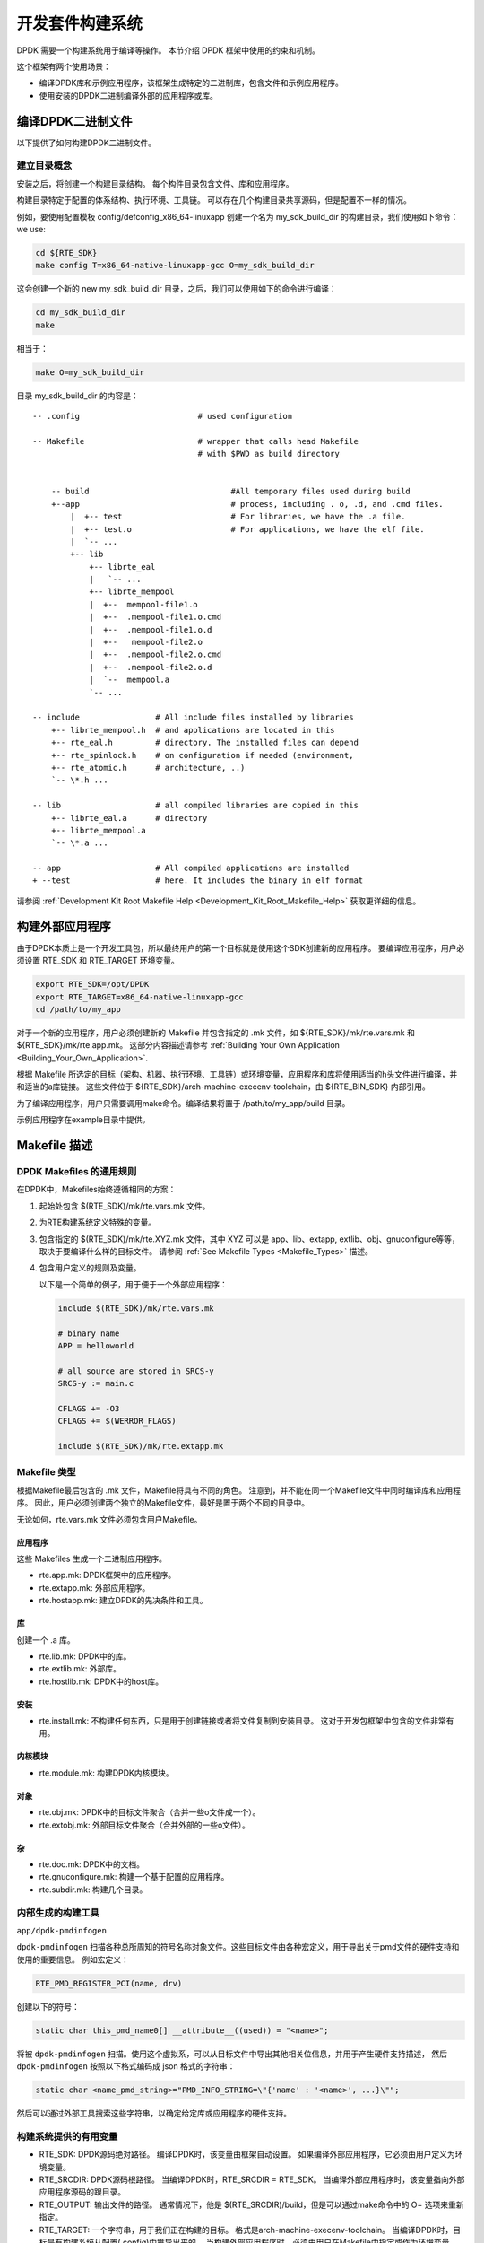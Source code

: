 ..  BSD LICENSE
    Copyright(c) 2010-2014 Intel Corporation. All rights reserved.
    All rights reserved.

    Redistribution and use in source and binary forms, with or without
    modification, are permitted provided that the following conditions
    are met:

    * Redistributions of source code must retain the above copyright
    notice, this list of conditions and the following disclaimer.
    * Redistributions in binary form must reproduce the above copyright
    notice, this list of conditions and the following disclaimer in
    the documentation and/or other materials provided with the
    distribution.
    * Neither the name of Intel Corporation nor the names of its
    contributors may be used to endorse or promote products derived
    from this software without specific prior written permission.

    THIS SOFTWARE IS PROVIDED BY THE COPYRIGHT HOLDERS AND CONTRIBUTORS
    "AS IS" AND ANY EXPRESS OR IMPLIED WARRANTIES, INCLUDING, BUT NOT
    LIMITED TO, THE IMPLIED WARRANTIES OF MERCHANTABILITY AND FITNESS FOR
    A PARTICULAR PURPOSE ARE DISCLAIMED. IN NO EVENT SHALL THE COPYRIGHT
    OWNER OR CONTRIBUTORS BE LIABLE FOR ANY DIRECT, INDIRECT, INCIDENTAL,
    SPECIAL, EXEMPLARY, OR CONSEQUENTIAL DAMAGES (INCLUDING, BUT NOT
    LIMITED TO, PROCUREMENT OF SUBSTITUTE GOODS OR SERVICES; LOSS OF USE,
    DATA, OR PROFITS; OR BUSINESS INTERRUPTION) HOWEVER CAUSED AND ON ANY
    THEORY OF LIABILITY, WHETHER IN CONTRACT, STRICT LIABILITY, OR TORT
    (INCLUDING NEGLIGENCE OR OTHERWISE) ARISING IN ANY WAY OUT OF THE USE
    OF THIS SOFTWARE, EVEN IF ADVISED OF THE POSSIBILITY OF SUCH DAMAGE.

.. _Development_Kit_Build_System:

开发套件构建系统
==================

DPDK 需要一个构建系统用于编译等操作。
本节介绍 DPDK 框架中使用的约束和机制。

这个框架有两个使用场景：

*   编译DPDK库和示例应用程序，该框架生成特定的二进制库，包含文件和示例应用程序。

*   使用安装的DPDK二进制编译外部的应用程序或库。

编译DPDK二进制文件
--------------------

以下提供了如何构建DPDK二进制文件。

建立目录概念
~~~~~~~~~~~~~~

安装之后，将创建一个构建目录结构。
每个构件目录包含文件、库和应用程序。

构建目录特定于配置的体系结构、执行环境、工具链。
可以存在几个构建目录共享源码，但是配置不一样的情况。

例如，要使用配置模板 config/defconfig_x86_64-linuxapp 创建一个名为 my_sdk_build_dir 的构建目录，我们使用如下命令：
we use:

.. code-block:: console

    cd ${RTE_SDK}
    make config T=x86_64-native-linuxapp-gcc O=my_sdk_build_dir

这会创建一个新的 new my_sdk_build_dir 目录，之后，我们可以使用如下的命令进行编译：

.. code-block:: console

    cd my_sdk_build_dir
    make

相当于：

.. code-block:: console

    make O=my_sdk_build_dir

目录 my_sdk_build_dir 的内容是：

::

    -- .config                         # used configuration

    -- Makefile                        # wrapper that calls head Makefile
                                       # with $PWD as build directory


        -- build                              #All temporary files used during build
        +--app                                # process, including . o, .d, and .cmd files.
            |  +-- test                       # For libraries, we have the .a file.
            |  +-- test.o                     # For applications, we have the elf file.
            |  `-- ...
            +-- lib
                +-- librte_eal
                |   `-- ...
                +-- librte_mempool
                |  +--  mempool-file1.o
                |  +--  .mempool-file1.o.cmd
                |  +--  .mempool-file1.o.d
                |  +--   mempool-file2.o
                |  +--  .mempool-file2.o.cmd
                |  +--  .mempool-file2.o.d
                |  `--  mempool.a
                `-- ...

    -- include                # All include files installed by libraries
        +-- librte_mempool.h  # and applications are located in this
        +-- rte_eal.h         # directory. The installed files can depend
        +-- rte_spinlock.h    # on configuration if needed (environment,
        +-- rte_atomic.h      # architecture, ..)
        `-- \*.h ...

    -- lib                    # all compiled libraries are copied in this
        +-- librte_eal.a      # directory
        +-- librte_mempool.a
        `-- \*.a ...

    -- app                    # All compiled applications are installed
    + --test                  # here. It includes the binary in elf format

请参阅 :ref:`Development Kit Root Makefile Help <Development_Kit_Root_Makefile_Help>` 获取更详细的信息。

构建外部应用程序
------------------

由于DPDK本质上是一个开发工具包，所以最终用户的第一个目标就是使用这个SDK创建新的应用程序。
要编译应用程序，用户必须设置 RTE_SDK 和 RTE_TARGET 环境变量。

.. code-block:: console

    export RTE_SDK=/opt/DPDK
    export RTE_TARGET=x86_64-native-linuxapp-gcc
    cd /path/to/my_app

对于一个新的应用程序，用户必须创建新的 Makefile 并包含指定的 .mk 文件，如 ${RTE_SDK}/mk/rte.vars.mk 和 ${RTE_SDK}/mk/rte.app.mk。
这部分内容描述请参考 :ref:`Building Your Own Application <Building_Your_Own_Application>`.

根据 Makefile 所选定的目标（架构、机器、执行环境、工具链）或环境变量，应用程序和库将使用适当的h头文件进行编译，并和适当的a库链接。
这些文件位于 ${RTE_SDK}/arch-machine-execenv-toolchain，由 ${RTE_BIN_SDK} 内部引用。

为了编译应用程序，用户只需要调用make命令。编译结果将置于 /path/to/my_app/build 目录。

示例应用程序在example目录中提供。

.. _Makefile_Description:

Makefile 描述
---------------

DPDK Makefiles 的通用规则
~~~~~~~~~~~~~~~~~~~~~~~~~~~

在DPDK中，Makefiles始终遵循相同的方案：

#. 起始处包含 $(RTE_SDK)/mk/rte.vars.mk 文件。

#. 为RTE构建系统定义特殊的变量。

#. 包含指定的 $(RTE_SDK)/mk/rte.XYZ.mk 文件，其中 XYZ 可以是 app、lib、extapp, extlib、obj、gnuconfigure等等，取决于要编译什么样的目标文件。
   请参阅 :ref:`See Makefile Types <Makefile_Types>` 描述。

#. 包含用户定义的规则及变量。

   以下是一个简单的例子，用于便于一个外部应用程序：

   ..  code-block:: make

        include $(RTE_SDK)/mk/rte.vars.mk

        # binary name
        APP = helloworld

        # all source are stored in SRCS-y
        SRCS-y := main.c

        CFLAGS += -O3
        CFLAGS += $(WERROR_FLAGS)

        include $(RTE_SDK)/mk/rte.extapp.mk

.. _Makefile_Types:

Makefile 类型
~~~~~~~~~~~~~~

根据Makefile最后包含的 .mk 文件，Makefile将具有不同的角色。
注意到，并不能在同一个Makefile文件中同时编译库和应用程序。
因此，用户必须创建两个独立的Makefile文件，最好是置于两个不同的目录中。

无论如何，rte.vars.mk 文件必须包含用户Makefile。

应用程序
^^^^^^^^^^

这些 Makefiles 生成一个二进制应用程序。

*   rte.app.mk: DPDK框架中的应用程序。

*   rte.extapp.mk: 外部应用程序。

*   rte.hostapp.mk: 建立DPDK的先决条件和工具。

库
^^^^

创建一个 .a 库。

*   rte.lib.mk: DPDK中的库。

*   rte.extlib.mk: 外部库。

*   rte.hostlib.mk: DPDK中的host库。

安装
^^^^^^^

*   rte.install.mk: 不构建任何东西，只是用于创建链接或者将文件复制到安装目录。
    这对于开发包框架中包含的文件非常有用。

内核模块
^^^^^^^^^^^^^

*   rte.module.mk: 构建DPDK内核模块。

对象
^^^^^^^

*   rte.obj.mk: DPDK中的目标文件聚合（合并一些o文件成一个）。

*   rte.extobj.mk: 外部目标文件聚合（合并外部的一些o文件）。

杂
^^^^

*   rte.doc.mk: DPDK中的文档。

*   rte.gnuconfigure.mk: 构建一个基于配置的应用程序。

*   rte.subdir.mk: 构建几个目录。

.. _Internally_Generated_Build_Tools:

内部生成的构建工具
~~~~~~~~~~~~~~~~~~~~~~

``app/dpdk-pmdinfogen``


``dpdk-pmdinfogen`` 扫描各种总所周知的符号名称对象文件。这些目标文件由各种宏定义，用于导出关于pmd文件的硬件支持和使用的重要信息。
例如宏定义：

.. code-block:: c

   RTE_PMD_REGISTER_PCI(name, drv)

创建以下的符号：

.. code-block:: c

   static char this_pmd_name0[] __attribute__((used)) = "<name>";


将被 ``dpdk-pmdinfogen`` 扫描。使用这个虚拟系，可以从目标文件中导出其他相关位信息，并用于产生硬件支持描述，
然后 ``dpdk-pmdinfogen`` 按照以下格式编码成 json 格式的字符串：

.. code-block:: c

   static char <name_pmd_string>="PMD_INFO_STRING=\"{'name' : '<name>', ...}\"";


然后可以通过外部工具搜索这些字符串，以确定给定库或应用程序的硬件支持。


.. _Useful_Variables_Provided_by_the_Build_System:

构建系统提供的有用变量
~~~~~~~~~~~~~~~~~~~~~~~~~

*   RTE_SDK: DPDK源码绝对路径。
    编译DPDK时，该变量由框架自动设置。
    如果编译外部应用程序，它必须由用户定义为环境变量。

*   RTE_SRCDIR: DPDK源码根路径。
    当编译DPDK时，RTE_SRCDIR = RTE_SDK。
    当编译外部应用程序时，该变量指向外部应用程序源码的跟目录。

*   RTE_OUTPUT: 输出文件的路径。
    通常情况下，他是 $(RTE_SRCDIR)/build，但是可以通过make命令中的 O= 选项来重新指定。

*   RTE_TARGET: 一个字符串，用于我们正在构建的目标。
    格式是arch-machine-execenv-toolchain。
    当编译DPDK时，目标是有构建系统从配置(.config)中推导出来的。
    当构建外部应用程序时，必须由用户在Makefile中指定或作为环境变量。

*   RTE_SDK_BIN: 参考 $(RTE_SDK)/$(RTE_TARGET)。

*   RTE_ARCH: 定义架构(i686, x86_64)。
    它与 CONFIG_RTE_ARCH 相同，但是没有字符串的双引号。

*   RTE_MACHINE: 定义机器。
    它与 CONFIG_RTE_MACHINE 相同，但是没有字符串的双引号。

*   RTE_TOOLCHAIN: 定义工具链 (gcc , icc)。
    它与 CONFIG_RTE_TOOLCHAIN 相同，但是没有字符串的双引号。

*   RTE_EXEC_ENV: 定义运行环境 (linuxapp)。
    它与 CONFIG_RTE_EXEC_ENV 相同，但是没有字符串的双引号。

*   RTE_KERNELDIR: 这个变量包含了将被用于编译内核模块的内核源的绝对路径。
    内核头文件必须与目标机器（将运行应用程序的机器）上使用的头文件相同。
    默认情况下，变量设置为 /lib/modules/$(shell uname -r)/build，当目标机器也是构建机器时，这是正确的。

*   RTE_DEVEL_BUILD: 更严格的选项（停止警告）。 它在默认的git树中。

只能在Makefile中设置/覆盖的变量
~~~~~~~~~~~~~~~~~~~~~~~~~~~~~~~~~

*   VPATH: 构建系统将搜索源码的路径列表。默认情况下，RTE_SRCDIR将被包含在VPATH中。

*   CFLAGS: 用于C编译的标志。用户应该使用+=在这个变量中附加数据。

*   LDFLAGS: 用于链接的标志。用户应该使用+=在这个变量中附加数据。

*   ASFLAGS: 用于汇编的标志。用户应该使用+=在这个变量中附加数据。

*   CPPFLAGS: 用于给C预处理器赋予标志的标志（仅在汇编.S文件时有用）。用户应该使用+=在这个变量中附加数据。

*   LDLIBS: 在应用程序中，链接的库列表（例如，-L / path / to / libfoo -lfoo）。用户应该使用+=在这个变量中附加数据。

*   SRC-y: 在应用程序，库或对象Makefiles的情况下，源文件列表（.c，.S或.o，如果源是二进制文件）。源文件必须可从VPATH获得。

*   INSTALL-y-$(INSTPATH): 需要安装到 $(INSTPATH) 的文件列表。
    这些文件必须在VPATH中可用，并将复制到 $(RTE_OUTPUT)/$(INSTPATH)。几乎可以在任何 RTE Makefile 中可用。

*   SYMLINK-y-$(INSTPATH): 需要安装到 $(INSTPATH) 的文件列表。
    这些文件必须在VPATH中可用并将链接到 (symbolically) 在 $(RTE_OUTPUT)/$(INSTPATH)。
    几乎可以在任何 RTE Makefile 中可用。

*   PREBUILD: 构建之前要采取的先决条件列表。用户应该使用+=在这个变量中附加数据。

*   POSTBUILD: 主构建之后要执行的操作列表。用户应该使用+=在这个变量中附加数据。

*   PREINSTALL: 安装前要执行的先决条件操作的列表。 用户应该使用+=在这个变量中附加数据。

*   POSTINSTALL: 安装后要执行的操作列表。用户应该使用+=在这个变量中附加数据。

*   PRECLEAN: 清除前要执行的先决条件操作列表。用户应该使用+=在这个变量中附加数据。

*   POSTCLEAN: 清除后要执行的先决条件操作列表。用户应该使用+=在这个变量中附加数据。

*   DEPDIRS-$(DIR): 仅在开发工具包框架中用于指定当前目录的构建是否依赖于另一个的构建。这是正确支持并行构建所必需的。

只能在命令行上由用户设置/覆盖的变量
~~~~~~~~~~~~~~~~~~~~~~~~~~~~~~~~~~~~~~

一些变量可以用来配置构建系统的行为。在文件 :ref:`Development Kit Root Makefile Help <Development_Kit_Root_Makefile_Help>` 及 :ref:`External Application/Library Makefile Help <External_Application/Library_Makefile_Help>` 中有描述。

    *   WERROR_CFLAGS: 默认情况下，它被设置为一个依赖于编译器的特定值。
        鼓励用户使用这个变量，如下所示：

            CFLAGS += $(WERROR_CFLAGS)

这避免了根据编译器（icc或gcc）使用不同的情况。而且，这个变量可以从命令行覆盖，这允许绕过标志用于测试目的。

可以在Makefile或命令行中由用户设置/覆盖的变量
~~~~~~~~~~~~~~~~~~~~~~~~~~~~~~~~~~~~~~~~~~~~~~~~

*   CFLAGS_my_file.o: 为my_file.c的C编译添加的特定标志。

*   LDFLAGS_my_app: 链接my_app时添加的特定标志。

*   EXTRA_CFLAGS: 在编译时，这个变量的内容被附加在CFLAGS之后。

*   EXTRA_LDFLAGS: 链接后，将此变量的内容添加到LDFLAGS之后。

*   EXTRA_LDLIBS: 链接后，此变量的内容被添加到LDLIBS之后。

*   EXTRA_ASFLAGS: 组装后这个变量的内容被附加在ASFLAGS之后。

*   EXTRA_CPPFLAGS: 在汇编文件上使用C预处理器时，此变量的内容将附加在CPPFLAGS之后。
